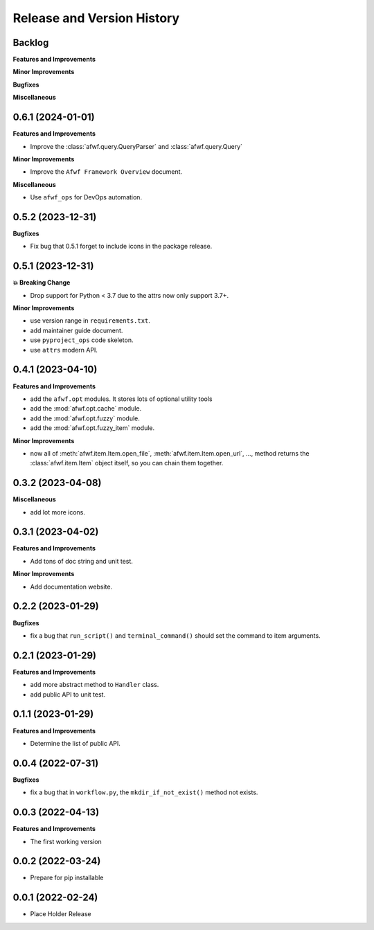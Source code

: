 .. _release_history:

Release and Version History
==============================================================================


Backlog
~~~~~~~~~~~~~~~~~~~~~~~~~~~~~~~~~~~~~~~~~~~~~~~~~~~~~~~~~~~~~~~~~~~~~~~~~~~~~~
**Features and Improvements**

**Minor Improvements**

**Bugfixes**

**Miscellaneous**


0.6.1 (2024-01-01)
~~~~~~~~~~~~~~~~~~~~~~~~~~~~~~~~~~~~~~~~~~~~~~~~~~~~~~~~~~~~~~~~~~~~~~~~~~~~~~
**Features and Improvements**

- Improve the :class:`afwf.query.QueryParser` and :class:`afwf.query.Query`

**Minor Improvements**

- Improve the ``Afwf Framework Overview`` document.

**Miscellaneous**

- Use ``afwf_ops`` for DevOps automation.


0.5.2 (2023-12-31)
~~~~~~~~~~~~~~~~~~~~~~~~~~~~~~~~~~~~~~~~~~~~~~~~~~~~~~~~~~~~~~~~~~~~~~~~~~~~~~
**Bugfixes**

- Fix bug that 0.5.1 forget to include icons in the package release.


0.5.1 (2023-12-31)
~~~~~~~~~~~~~~~~~~~~~~~~~~~~~~~~~~~~~~~~~~~~~~~~~~~~~~~~~~~~~~~~~~~~~~~~~~~~~~
**💥 Breaking Change**

- Drop support for Python < 3.7 due to the attrs now only support 3.7+.

**Minor Improvements**

- use version range in ``requirements.txt``.
- add maintainer guide document.
- use ``pyproject_ops`` code skeleton.
- use ``attrs`` modern API.


0.4.1 (2023-04-10)
~~~~~~~~~~~~~~~~~~~~~~~~~~~~~~~~~~~~~~~~~~~~~~~~~~~~~~~~~~~~~~~~~~~~~~~~~~~~~~
**Features and Improvements**

- add the ``afwf.opt`` modules. It stores lots of optional utility tools
- add the :mod:`afwf.opt.cache` module.
- add the :mod:`afwf.opt.fuzzy` module.
- add the :mod:`afwf.opt.fuzzy_item` module.

**Minor Improvements**

- now all of :meth:`afwf.item.Item.open_file`, :meth:`afwf.item.Item.open_url`, ..., method returns the :class:`afwf.item.Item` object itself, so you can chain them together.


0.3.2 (2023-04-08)
~~~~~~~~~~~~~~~~~~~~~~~~~~~~~~~~~~~~~~~~~~~~~~~~~~~~~~~~~~~~~~~~~~~~~~~~~~~~~~
**Miscellaneous**

- add lot more icons.


0.3.1 (2023-04-02)
~~~~~~~~~~~~~~~~~~~~~~~~~~~~~~~~~~~~~~~~~~~~~~~~~~~~~~~~~~~~~~~~~~~~~~~~~~~~~~
**Features and Improvements**

- Add tons of doc string and unit test.

**Minor Improvements**

- Add documentation website.


0.2.2 (2023-01-29)
~~~~~~~~~~~~~~~~~~~~~~~~~~~~~~~~~~~~~~~~~~~~~~~~~~~~~~~~~~~~~~~~~~~~~~~~~~~~~~
**Bugfixes**

- fix a bug that ``run_script()`` and ``terminal_command()`` should set the command to item arguments.


0.2.1 (2023-01-29)
~~~~~~~~~~~~~~~~~~~~~~~~~~~~~~~~~~~~~~~~~~~~~~~~~~~~~~~~~~~~~~~~~~~~~~~~~~~~~~
**Features and Improvements**

- add more abstract method to ``Handler`` class.
- add public API to unit test.


0.1.1 (2023-01-29)
~~~~~~~~~~~~~~~~~~~~~~~~~~~~~~~~~~~~~~~~~~~~~~~~~~~~~~~~~~~~~~~~~~~~~~~~~~~~~~
**Features and Improvements**

- Determine the list of public API.


0.0.4 (2022-07-31)
~~~~~~~~~~~~~~~~~~~~~~~~~~~~~~~~~~~~~~~~~~~~~~~~~~~~~~~~~~~~~~~~~~~~~~~~~~~~~~
**Bugfixes**

- fix a bug that in ``workflow.py``, the ``mkdir_if_not_exist()`` method not exists.


0.0.3 (2022-04-13)
~~~~~~~~~~~~~~~~~~~~~~~~~~~~~~~~~~~~~~~~~~~~~~~~~~~~~~~~~~~~~~~~~~~~~~~~~~~~~~
**Features and Improvements**

- The first working version


0.0.2 (2022-03-24)
~~~~~~~~~~~~~~~~~~~~~~~~~~~~~~~~~~~~~~~~~~~~~~~~~~~~~~~~~~~~~~~~~~~~~~~~~~~~~~
- Prepare for pip installable


0.0.1 (2022-02-24)
~~~~~~~~~~~~~~~~~~~~~~~~~~~~~~~~~~~~~~~~~~~~~~~~~~~~~~~~~~~~~~~~~~~~~~~~~~~~~~
- Place Holder Release
